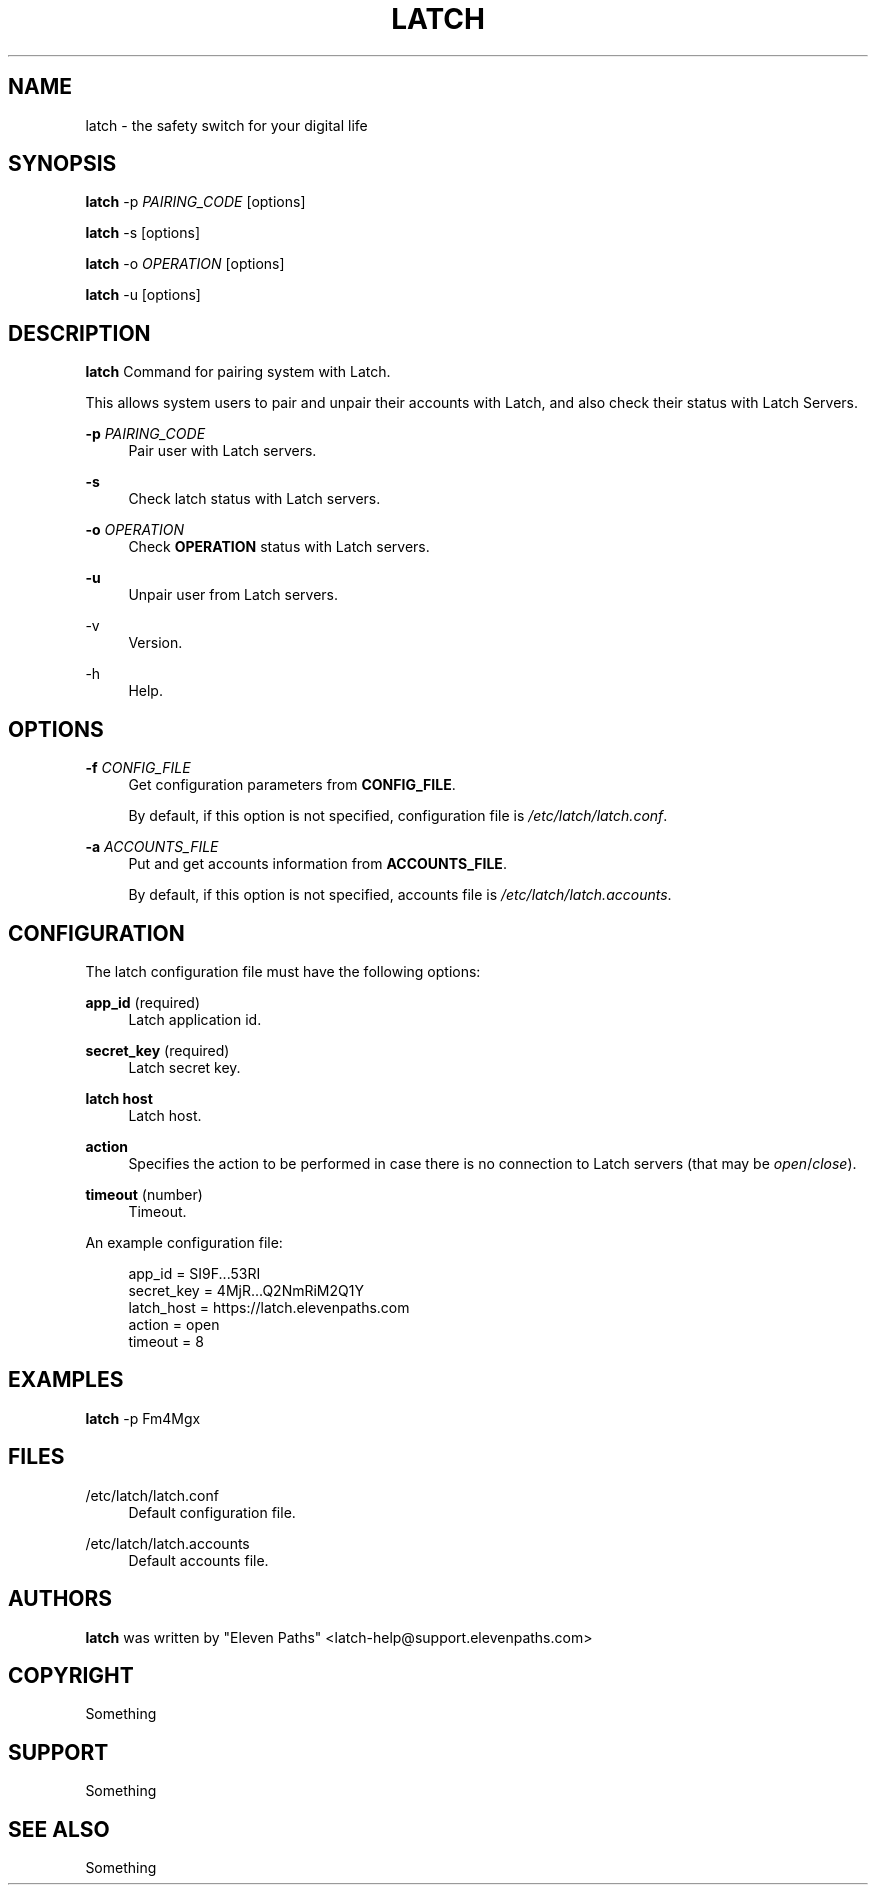 .TH LATCH 8 "December 29, 2014" "1.1" "System Management Commands"
.
.
.SH "NAME"
latch \- the safety switch for your digital life
.
.
.SH "SYNOPSIS"
\fBlatch\fR \-p \fIPAIRING_CODE\fR [options]
.PP
\fBlatch\fR \-s [options]
.PP
\fBlatch\fR \-o \fIOPERATION\fR [options]
.PP
\fBlatch\fR \-u [options]
.
.
.SH DESCRIPTION
.B latch
Command for pairing system with Latch.
.PP
This allows system users to pair and unpair their accounts with Latch, and 
also check their status with Latch Servers.
.PP
\fB-p\fR \fIPAIRING_CODE\fR
.RS 4          
Pair user with Latch servers.
.RE
.PP
.B -s
.RS 4
Check latch status with Latch servers.
.RE
.PP
\fB-o\fR \fIOPERATION\fR
.RS 4
Check \fBOPERATION\fR status with Latch servers.
.RE
.PP
.B -u
.RS 4
Unpair user from Latch servers.
.RE
.PP
-v
.RS 4                    
Version.
.RE
.PP
-h
.RS 4                     
Help.
.RE
.
.
.SH OPTIONS
\fB-f\fR \fICONFIG_FILE\fR
.RS 4
Get configuration parameters from \fBCONFIG_FILE\fR.
.PP
By default, if this option is not specified, configuration file is \fI/etc/latch/latch.conf\fR.
.RE
.PP
\fB-a\fR \fIACCOUNTS_FILE\fR 
.RS 4
Put and get accounts information from \fBACCOUNTS_FILE\fR.
.PP
By default, if this option is not specified, accounts file is \fI/etc/latch/latch.accounts\fR.
.RE
.
.
.SH CONFIGURATION
The latch configuration file must have the following options:
.PP
\fBapp_id\fR (required)
.RS 4
Latch application id.
.RE
.PP
\fBsecret_key\fR (required)
.RS 4
Latch secret key.
.RE
.PP
\fBlatch host\fR
.RS 4
Latch host.
.RE
.PP
\fBaction\fR
.RS 4
Specifies the action to be performed in case there is no connection to Latch servers
(that may be \fIopen\fR/\fIclose\fR).
.RE
.PP
\fBtimeout\fR (number)
.RS 4
Timeout.
.RE
.PP
.
An example configuration file:
.PP
.RS 4
app_id = SI9F...53RI
.br
secret_key = 4MjR...Q2NmRiM2Q1Y
.br
latch_host = https://latch.elevenpaths.com
.br
action = open
.br
timeout = 8
.RE

.SH EXAMPLES
\fBlatch\fR \-p Fm4Mgx
.
.
.SH FILES
/etc/latch/latch.conf
.RS 4
Default configuration file.
.RE
.PP
/etc/latch/latch.accounts
.RS 4
Default accounts file.
.RE
.
.
.SH AUTHORS
\fBlatch\fR was written by "Eleven Paths" <latch-help@support.elevenpaths.com>
.
.
.SH COPYRIGHT
Something
.
.
.SH SUPPORT
Something
.
.
.SH SEE ALSO
Something
